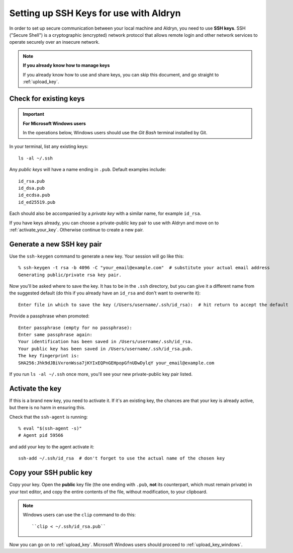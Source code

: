.. _setting_up_ssh_keys:

#######################################
Setting up SSH Keys for use with Aldryn
#######################################

In order to set up secure communication between your local machine and Aldryn, you need to use
**SSH keys**. SSH ("Secure Shell") is a cryptographic (encrypted) network protocol that allows
remote login and other network services to operate securely over an insecure network.

.. note:: **If you already know how to manage keys**

    If you already know how to use and share keys, you can skip this document, and go straight to
    :ref:`upload_key`.


***********************
Check for existing keys
***********************

.. important:: **For Microsoft Windows users**

    In the operations below, Windows users should use the *Git Bash* terminal installed by Git.

In your terminal, list any existing keys::

    ls -al ~/.ssh

Any *public keys* will have a name ending in ``.pub``. Default examples include::

    id_rsa.pub
    id_dsa.pub
    id_ecdsa.pub
    id_ed25519.pub

Each should also be accompanied by a *private key* with a similar name, for example ``id_rsa``.

If you have keys already, you can choose a private-public key pair to use with Aldryn and move on
to :ref:`activate_your_key`. Otherwise continue to create a new pair.


***************************
Generate a new SSH key pair
***************************

Use the ``ssh-keygen`` command to generate a new key. Your session will go like this::

    % ssh-keygen -t rsa -b 4096 -C "your_email@example.com"  # substitute your actual email address
    Generating public/private rsa key pair.

Now you'll be asked where to save the key. It has to be in the ``.ssh`` directory, but you can give
it a different name from the suggested default (do this if you already have an ``id_rsa`` and don't
want to overwrite it)::

    Enter file in which to save the key (/Users/username/.ssh/id_rsa):  # hit return to accept the default

Provide a passphrase when promoted::

    Enter passphrase (empty for no passphrase):
    Enter same passphrase again:
    Your identification has been saved in /Users/username/.ssh/id_rsa.
    Your public key has been saved in /Users/username/.ssh/id_rsa.pub.
    The key fingerprint is:
    SHA256:Jhk9dJBiVxronWssa7jKYIxEQPnGEHpopGfnUDwDylqY your_email@example.com

If you run ``ls -al ~/.ssh`` once more, you'll see your new private-public key pair listed.


.. _activate_your_key:

****************
Activate the key
****************

If this is a brand new key, you need to activate it. If it's an existing key, the chances are that
your key is already active, but there is no harm in ensuring this.

Check that the ``ssh-agent`` is running::

    % eval "$(ssh-agent -s)"
    # Agent pid 59566

and add your key to the agent activate it::

    ssh-add ~/.ssh/id_rsa  # don't forget to use the actual name of the chosen key


************************
Copy your SSH public key
************************

Copy your key. Open the **public** key file (the one ending with ``.pub``, **not** its counterpart,
which must remain private) in your text editor, and copy the entire contents of the file, without
modification, to your clipboard.

.. note::

    Windows users can use the ``clip`` command to do this::

        ``clip < ~/.ssh/id_rsa.pub``

Now you can go on to :ref:`upload_key`. Microsoft Windows users should proceed to
:ref:`upload_key_windows`.

